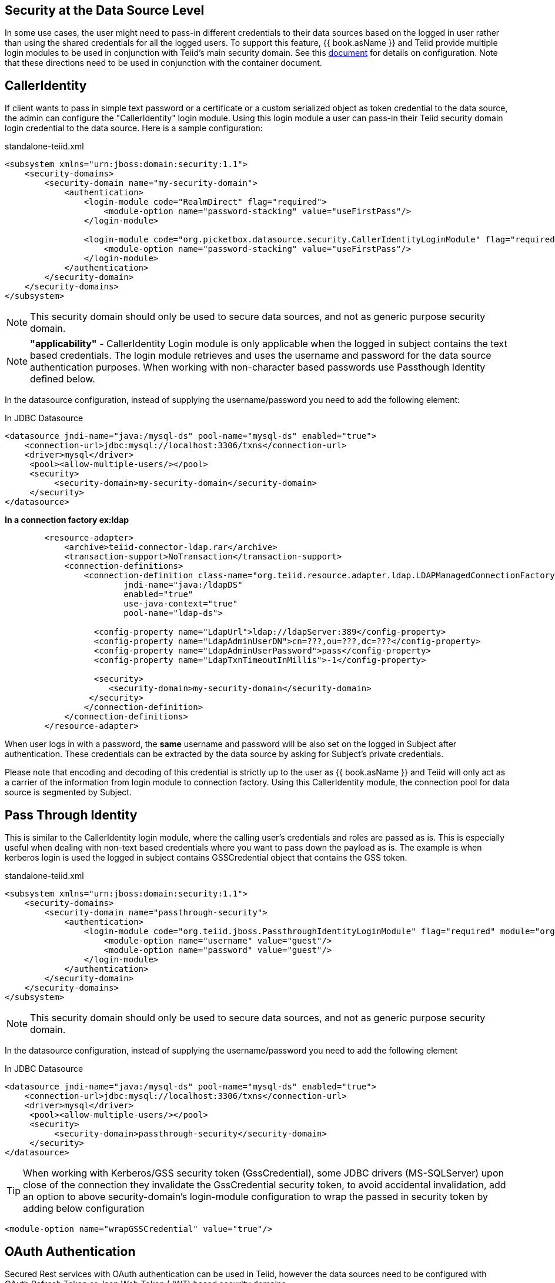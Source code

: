 == Security at the Data Source Level

In some use cases, the user might need to pass-in different credentials to their data sources based on the logged in user rather than using the shared credentials for all the logged users. 
To support this feature, {{ book.asName }} and Teiid provide multiple login modules to be used in conjunction with Teiid’s main security domain. See this http://community.jboss.org/docs/DOC-9350[document] for details on configuration. 
Note that these directions need to be used in conjunction with the container document.

== CallerIdentity

If client wants to pass in simple text password or a certificate or a custom serialized object as token credential to the data source, the admin can configure the "CallerIdentity" login module. 
Using this login module a user can pass-in their Teiid security domain login credential to the data source. Here is a sample configuration:

[source,xml]
.standalone-teiid.xml
----
<subsystem xmlns="urn:jboss:domain:security:1.1">
    <security-domains>
        <security-domain name="my-security-domain">
            <authentication>
                <login-module code="RealmDirect" flag="required">
                    <module-option name="password-stacking" value="useFirstPass"/>
                </login-module>

                <login-module code="org.picketbox.datasource.security.CallerIdentityLoginModule" flag="required">
                    <module-option name="password-stacking" value="useFirstPass"/>
                </login-module>
            </authentication>
        </security-domain>
    </security-domains>
</subsystem>  
----

NOTE: This security domain should only be used to secure data sources, and not as generic purpose security domain.

NOTE: *"applicability"* - CallerIdentity Login module is only applicable when the logged in subject contains the text based credentials.  
The login module retrieves and uses the username and password for the data source authentication purposes. When working with non-character based passwords use Passthough Identity defined below.

In the datasource configuration, instead of supplying the username/password you need to add the following element:

[source,xml]
.In JDBC Datasource
----
<datasource jndi-name="java:/mysql-ds" pool-name="mysql-ds" enabled="true">
    <connection-url>jdbc:mysql://localhost:3306/txns</connection-url>
    <driver>mysql</driver>
     <pool><allow-multiple-users/></pool>
     <security>
          <security-domain>my-security-domain</security-domain>
     </security>
</datasource>
----

[source,xml]
.*In a connection factory ex:ldap*
----
        <resource-adapter>
            <archive>teiid-connector-ldap.rar</archive>
            <transaction-support>NoTransaction</transaction-support>
            <connection-definitions>
                <connection-definition class-name="org.teiid.resource.adapter.ldap.LDAPManagedConnectionFactory" 
                        jndi-name="java:/ldapDS" 
                        enabled="true" 
                        use-java-context="true" 
                        pool-name="ldap-ds">

                  <config-property name="LdapUrl">ldap://ldapServer:389</config-property>
                  <config-property name="LdapAdminUserDN">cn=???,ou=???,dc=???</config-property>
                  <config-property name="LdapAdminUserPassword">pass</config-property>
                  <config-property name="LdapTxnTimeoutInMillis">-1</config-property>

                  <security>
                     <security-domain>my-security-domain</security-domain>
                 </security>
                </connection-definition>
            </connection-definitions>
        </resource-adapter>
----

When user logs in with a password, the *same* username and password will be also set on the logged in Subject after authentication. 
These credentials can be extracted by the data source by asking for Subject’s private credentials.

Please note that encoding and decoding of this credential is strictly up to the user as {{ book.asName }} and Teiid will only act as a carrier of the information from login module to connection factory. 
Using this CallerIdentity module, the connection pool for data source is segmented by Subject.

== Pass Through Identity

This is similar to the CallerIdentity login module, where the calling user’s credentials and roles are passed as is. 
This is especially useful when dealing with non-text based credentials where you want to pass down the payload as is. The example is when kerberos login is used the logged in subject contains GSSCredential object that contains the GSS token.

[source,xml]
.standalone-teiid.xml
----
<subsystem xmlns="urn:jboss:domain:security:1.1">
    <security-domains>
        <security-domain name="passthrough-security">  
            <authentication>  
                <login-module code="org.teiid.jboss.PassthroughIdentityLoginModule" flag="required" module="org.jboss.teiid">  
                    <module-option name="username" value="guest"/>  
                    <module-option name="password" value="guest"/>  
                </login-module>  
            </authentication>  
        </security-domain>  
    </security-domains>
</subsystem>  
----

NOTE: This security domain should only be used to secure data sources, and not as generic purpose security domain.

In the datasource configuration, instead of supplying the username/password you need to add the following element

[source,xml]
.In JDBC Datasource
----
<datasource jndi-name="java:/mysql-ds" pool-name="mysql-ds" enabled="true">
    <connection-url>jdbc:mysql://localhost:3306/txns</connection-url>
    <driver>mysql</driver>
     <pool><allow-multiple-users/></pool>
     <security>
          <security-domain>passthrough-security</security-domain>
     </security>
</datasource>
----

TIP: When working with Kerberos/GSS security token (GssCredential), some JDBC drivers (MS-SQLServer) upon close of the connection they invalidate the GssCredential security token, to avoid accidental invalidation, add an option to above security-domain's login-module configuration to wrap the passed in security token by adding below configuration
----
<module-option name="wrapGSSCredential" value="true"/>
----

== OAuth Authentication

Secured Rest services with OAuth authentication can be used in Teiid, however the data sources need to be configured with OAuth Refresh Token or Json Web Token (JWT) based security domains.

=== Refresh Token 

A connected application is different among vendors like Google, LinkedIn, SalesForce etc. For details about creating a connected application consult the vendor's documentation. Once you have created a connected application, then run _teiid-oauth-util.sh_ in "<eap>/bin" directory, use client_id, client_pass, and call back from source specific connected application. This
script will provide the necessary values to plug-in below CLI script.

create a security-domain by executing CLI

[source,cli]
----
/subsystem=security/security-domain=oauth2-security:add(cache-type=default)
/subsystem=security/security-domain=oauth2-security/authentication=classic:add
/subsystem=security/security-domain=oauth2-security/authentication=classic/login-module=oauth:add(code=org.teiid.jboss.oauth.OAuth20LoginModule, flag=required, module=org.jboss.teiid.security,
   module-options=[client-id=xxxx, client-secret=xxxx, refresh-token=xxxx, 
   access-token-uri=https://login.salesforce.com/services/oauth2/token])
reload
----

this will generate the following XML in the standalone.xml or domain.xml (this can also be directly added to the standalone.xml or domain.xml files instead of executing the CLI)
 
[source,xml]
.standalone.xml
----
<security-domain name="oauth2-security">  
    <authentication>  
        <login-module code="org.teiid.jboss.oauth.OAuth20LoginModule" flag="required" module="org.jboss.teiid.security">  
            <module-option name="client-id" value="xxxx"/>  
            <module-option name="client-secret" value="xxxx"/>  
            <module-option name="refresh-token" value="xxxx"/>  
            <module-option name="access-token-uri" value="https://login.salesforce.com/services/oauth2/token"/>  
        </login-module>  
    </authentication>  
</security-domain>
----

=== JSON Web Token (JWT)

A connected application is different among vendors like Google, LinkedIn, SalesForce etc. For details about creating a connected application consult the vendor's documentation. Once you have created connected application that uses the JWT, gather the below information client-id, client-secret, access-token-uri, jwt-audience,jwt-subject,keystore-type,keystore-password,
keystore-url,certificate-alias,signature-algorithm-name and provide in the below CLI. (only tested with SalesForce)

[source,cli]
----
/subsystem=security/security-domain=oauth2-jwt-security:add(cache-type=default)
/subsystem=security/security-domain=oauth2-jwt-security/authentication=classic:add
/subsystem=security/security-domain=oauth2-jwt-security/authentication=classic/login-module=oauth:add(code=org.teiid.jboss.oauth.OAuth20LoginModule, flag=required, module=org.jboss.teiid.security,
   module-options=[client-id=xxxx, client-secret=xxxx, access-token-uri=https://login.salesforce.com/services/oauth2/token, jwt-audience=https://login.salesforce.com, jwt-subject=your@sf-login.com,
    keystore-type=JKS, keystore-password=changeme, keystore-url=${jboss.server.config.dir}/salesforce.jks, certificate-alias=teiidtest, signature-algorithm-name=SHA256withRSA])
reload
----

this will generate following XML in the standalone.xml or domain.xml (this can also be directly added to the standalone.xml or domain.xml files instead of executing the CLI)

[source,xml]
.standalone.xml
----
<security-domain name="oauth2-jwt-security">
    <authentication>
        <login-module code="org.teiid.jboss.oauth.JWTBearerTokenLoginModule" flag="required" module="org.jboss.teiid.security">
            <module-option name="client-id" value="xxxxx"/>
            <module-option name="client-secret" value="xxxx"/>
            <module-option name="access-token-uri" value="https://login.salesforce.com/services/oauth2/token"/>
            <module-option name="jwt-audience" value="https://login.salesforce.com"/>                            
            <module-option name="jwt-subject" value="your@sf-login.com"/>                            
            
            <module-option name="keystore-type" value="JKS"/>
            <module-option name="keystore-password" value="changeme"/>
            <module-option name="keystore-url" value="${jboss.server.config.dir}/salesforce.jks"/>
            <module-option name="certificate-alias" value="teiidtest"/>                                                                                    
            <module-option name="signature-algorithm-name" value="SHA256withRSA"/>                            
        </login-module>
    </authentication>
</security-domain>
----

=== Kerberos

Kerberos can also used as data source security. The below configuration is to configure a static Kerberos ticket at data source. Please note that Kerberos can be used with RDBMS, REST web services.

[source,cli]
----
/subsystem=security/security-domain=host:add(cache-type=default)
/subsystem=security/security-domain=host/authentication=classic:add
/subsystem=security/security-domain=host/authentication=classic/login-module=Kerberos:add(code=Kerberos, flag=required, 
   module-options=[storeKey=true, refreshKrb5Config=true, useKeyTab=true, 
   principal=host/testserver@MY_REALM, keyTab=/path/to/service.keytab, doNotPrompt=true, debug=false])
reload
----

The above command will generate resulting XML in the standalone.xml file or domain.xml file.

[source,xml]
.standalone.xml
----
<security-domain name="host">
   <authentication>
      <login-module code="Kerberos" flag="required">
         <module-option name="storeKey" value="true"/>
         <module-option name="useKeyTab" value="true"/>
         <module-option name="principal" value="host/testserver@MY_REALM"/> 
         <module-option name="keyTab" value="/path/to/service.keytab"/>
         <module-option name="doNotPrompt" value="true"/>
         <module-option name="debug" value="false"/>
         <module-option name="refreshKrb5Config" value = "true"/>
      </login-module>
   </authentication>
</security-domain>  
----

=== Kerberos passthrough

For using the same kerberos token at Teiid and as well as at the data source level, the token negotiated at the Teiid engine can be passed into data source. Data source explicitly needs to provide this support. Major database 
vendors like Oracle, MS-SQLServer, DB2, HIVE, Impala support kerberos. Some also support pass through mode. To Make pass-through work, follow the directions here to setup the Kerberos at Teiid engine level [Kerberos support through GSSAPI] then for data source level create the [#Pass Through Identity]

== Translator Customization

Teiid’s extensible link:../dev/Translator_Development.adoc[Translator framework] also provides hooks for securing access at the DataSource level. The `ExecutionFactory.getConnection` may be overridden to initialize the source connection in any number of ways, such as re-authentication, based upon the Teiid `Subject`, execution payload, session variables, and any of the other relevant information accessible via the `ExecutionContext` and the `CommandContext`. You may even also modify the generated source SQL in any way that is seen fit in the relevant `Execution`.

